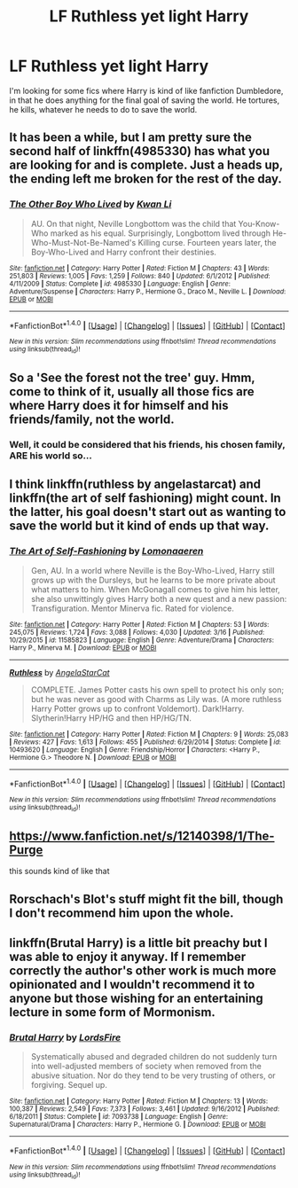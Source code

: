#+TITLE: LF Ruthless yet light Harry

* LF Ruthless yet light Harry
:PROPERTIES:
:Author: Johnsmitish
:Score: 25
:DateUnix: 1490435121.0
:DateShort: 2017-Mar-25
:FlairText: Request
:END:
I'm looking for some fics where Harry is kind of like fanfiction Dumbledore, in that he does anything for the final goal of saving the world. He tortures, he kills, whatever he needs to do to save the world.


** It has been a while, but I am pretty sure the second half of linkffn(4985330) has what you are looking for and is complete. Just a heads up, the ending left me broken for the rest of the day.
:PROPERTIES:
:Author: Totally_not_a_Gnome
:Score: 7
:DateUnix: 1490486706.0
:DateShort: 2017-Mar-26
:END:

*** [[http://www.fanfiction.net/s/4985330/1/][*/The Other Boy Who Lived/*]] by [[https://www.fanfiction.net/u/1023780/Kwan-Li][/Kwan Li/]]

#+begin_quote
  AU. On that night, Neville Longbottom was the child that You-Know-Who marked as his equal. Surprisingly, Longbottom lived through He-Who-Must-Not-Be-Named's Killing curse. Fourteen years later, the Boy-Who-Lived and Harry confront their destinies.
#+end_quote

^{/Site/: [[http://www.fanfiction.net/][fanfiction.net]] *|* /Category/: Harry Potter *|* /Rated/: Fiction M *|* /Chapters/: 43 *|* /Words/: 251,803 *|* /Reviews/: 1,005 *|* /Favs/: 1,259 *|* /Follows/: 840 *|* /Updated/: 6/1/2012 *|* /Published/: 4/11/2009 *|* /Status/: Complete *|* /id/: 4985330 *|* /Language/: English *|* /Genre/: Adventure/Suspense *|* /Characters/: Harry P., Hermione G., Draco M., Neville L. *|* /Download/: [[http://www.ff2ebook.com/old/ffn-bot/index.php?id=4985330&source=ff&filetype=epub][EPUB]] or [[http://www.ff2ebook.com/old/ffn-bot/index.php?id=4985330&source=ff&filetype=mobi][MOBI]]}

--------------

*FanfictionBot*^{1.4.0} *|* [[[https://github.com/tusing/reddit-ffn-bot/wiki/Usage][Usage]]] | [[[https://github.com/tusing/reddit-ffn-bot/wiki/Changelog][Changelog]]] | [[[https://github.com/tusing/reddit-ffn-bot/issues/][Issues]]] | [[[https://github.com/tusing/reddit-ffn-bot/][GitHub]]] | [[[https://www.reddit.com/message/compose?to=tusing][Contact]]]

^{/New in this version: Slim recommendations using/ ffnbot!slim! /Thread recommendations using/ linksub(thread_id)!}
:PROPERTIES:
:Author: FanfictionBot
:Score: 1
:DateUnix: 1490486743.0
:DateShort: 2017-Mar-26
:END:


** So a 'See the forest not the tree' guy. Hmm, come to think of it, usually all those fics are where Harry does it for himself and his friends/family, not the world.
:PROPERTIES:
:Author: Firesword5
:Score: 4
:DateUnix: 1490447200.0
:DateShort: 2017-Mar-25
:END:

*** Well, it could be considered that his friends, his chosen family, ARE his world so...
:PROPERTIES:
:Author: BadReynolds
:Score: 1
:DateUnix: 1490456049.0
:DateShort: 2017-Mar-25
:END:


** I think linkffn(ruthless by angelastarcat) and linkffn(the art of self fashioning) might count. In the latter, his goal doesn't start out as wanting to save the world but it kind of ends up that way.
:PROPERTIES:
:Author: orangedarkchocolate
:Score: 2
:DateUnix: 1490500052.0
:DateShort: 2017-Mar-26
:END:

*** [[http://www.fanfiction.net/s/11585823/1/][*/The Art of Self-Fashioning/*]] by [[https://www.fanfiction.net/u/1265079/Lomonaaeren][/Lomonaaeren/]]

#+begin_quote
  Gen, AU. In a world where Neville is the Boy-Who-Lived, Harry still grows up with the Dursleys, but he learns to be more private about what matters to him. When McGonagall comes to give him his letter, she also unwittingly gives Harry both a new quest and a new passion: Transfiguration. Mentor Minerva fic. Rated for violence.
#+end_quote

^{/Site/: [[http://www.fanfiction.net/][fanfiction.net]] *|* /Category/: Harry Potter *|* /Rated/: Fiction M *|* /Chapters/: 53 *|* /Words/: 245,075 *|* /Reviews/: 1,724 *|* /Favs/: 3,088 *|* /Follows/: 4,030 *|* /Updated/: 3/16 *|* /Published/: 10/29/2015 *|* /id/: 11585823 *|* /Language/: English *|* /Genre/: Adventure/Drama *|* /Characters/: Harry P., Minerva M. *|* /Download/: [[http://www.ff2ebook.com/old/ffn-bot/index.php?id=11585823&source=ff&filetype=epub][EPUB]] or [[http://www.ff2ebook.com/old/ffn-bot/index.php?id=11585823&source=ff&filetype=mobi][MOBI]]}

--------------

[[http://www.fanfiction.net/s/10493620/1/][*/Ruthless/*]] by [[https://www.fanfiction.net/u/717542/AngelaStarCat][/AngelaStarCat/]]

#+begin_quote
  COMPLETE. James Potter casts his own spell to protect his only son; but he was never as good with Charms as Lily was. (A more ruthless Harry Potter grows up to confront Voldemort). Dark!Harry. Slytherin!Harry HP/HG and then HP/HG/TN.
#+end_quote

^{/Site/: [[http://www.fanfiction.net/][fanfiction.net]] *|* /Category/: Harry Potter *|* /Rated/: Fiction M *|* /Chapters/: 9 *|* /Words/: 25,083 *|* /Reviews/: 427 *|* /Favs/: 1,613 *|* /Follows/: 455 *|* /Published/: 6/29/2014 *|* /Status/: Complete *|* /id/: 10493620 *|* /Language/: English *|* /Genre/: Friendship/Horror *|* /Characters/: <Harry P., Hermione G.> Theodore N. *|* /Download/: [[http://www.ff2ebook.com/old/ffn-bot/index.php?id=10493620&source=ff&filetype=epub][EPUB]] or [[http://www.ff2ebook.com/old/ffn-bot/index.php?id=10493620&source=ff&filetype=mobi][MOBI]]}

--------------

*FanfictionBot*^{1.4.0} *|* [[[https://github.com/tusing/reddit-ffn-bot/wiki/Usage][Usage]]] | [[[https://github.com/tusing/reddit-ffn-bot/wiki/Changelog][Changelog]]] | [[[https://github.com/tusing/reddit-ffn-bot/issues/][Issues]]] | [[[https://github.com/tusing/reddit-ffn-bot/][GitHub]]] | [[[https://www.reddit.com/message/compose?to=tusing][Contact]]]

^{/New in this version: Slim recommendations using/ ffnbot!slim! /Thread recommendations using/ linksub(thread_id)!}
:PROPERTIES:
:Author: FanfictionBot
:Score: 1
:DateUnix: 1490500096.0
:DateShort: 2017-Mar-26
:END:


** [[https://www.fanfiction.net/s/12140398/1/The-Purge]]

this sounds kind of like that
:PROPERTIES:
:Author: typetom
:Score: 1
:DateUnix: 1490497218.0
:DateShort: 2017-Mar-26
:END:


** Rorschach's Blot's stuff might fit the bill, though I don't recommend him upon the whole.
:PROPERTIES:
:Author: turbinicarpus
:Score: 1
:DateUnix: 1490509157.0
:DateShort: 2017-Mar-26
:END:


** linkffn(Brutal Harry) is a little bit preachy but I was able to enjoy it anyway. If I remember correctly the author's other work is much more opinionated and I wouldn't recommend it to anyone but those wishing for an entertaining lecture in some form of Mormonism.
:PROPERTIES:
:Author: sumguysr
:Score: 1
:DateUnix: 1490500162.0
:DateShort: 2017-Mar-26
:END:

*** [[http://www.fanfiction.net/s/7093738/1/][*/Brutal Harry/*]] by [[https://www.fanfiction.net/u/2503838/LordsFire][/LordsFire/]]

#+begin_quote
  Systematically abused and degraded children do not suddenly turn into well-adjusted members of society when removed from the abusive situation. Nor do they tend to be very trusting of others, or forgiving. Sequel up.
#+end_quote

^{/Site/: [[http://www.fanfiction.net/][fanfiction.net]] *|* /Category/: Harry Potter *|* /Rated/: Fiction M *|* /Chapters/: 13 *|* /Words/: 100,387 *|* /Reviews/: 2,549 *|* /Favs/: 7,373 *|* /Follows/: 3,461 *|* /Updated/: 9/16/2012 *|* /Published/: 6/18/2011 *|* /Status/: Complete *|* /id/: 7093738 *|* /Language/: English *|* /Genre/: Supernatural/Drama *|* /Characters/: Harry P., Hermione G. *|* /Download/: [[http://www.ff2ebook.com/old/ffn-bot/index.php?id=7093738&source=ff&filetype=epub][EPUB]] or [[http://www.ff2ebook.com/old/ffn-bot/index.php?id=7093738&source=ff&filetype=mobi][MOBI]]}

--------------

*FanfictionBot*^{1.4.0} *|* [[[https://github.com/tusing/reddit-ffn-bot/wiki/Usage][Usage]]] | [[[https://github.com/tusing/reddit-ffn-bot/wiki/Changelog][Changelog]]] | [[[https://github.com/tusing/reddit-ffn-bot/issues/][Issues]]] | [[[https://github.com/tusing/reddit-ffn-bot/][GitHub]]] | [[[https://www.reddit.com/message/compose?to=tusing][Contact]]]

^{/New in this version: Slim recommendations using/ ffnbot!slim! /Thread recommendations using/ linksub(thread_id)!}
:PROPERTIES:
:Author: FanfictionBot
:Score: 1
:DateUnix: 1490500205.0
:DateShort: 2017-Mar-26
:END:
